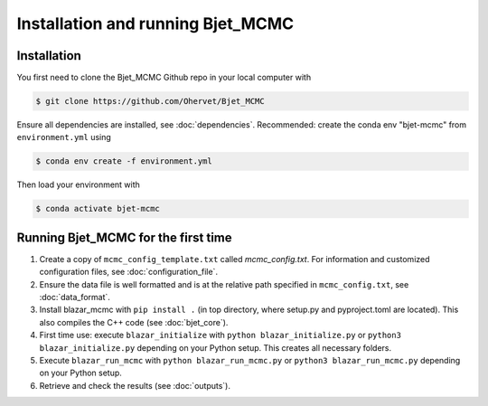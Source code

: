 Installation and running Bjet_MCMC
==================================

.. _installation:

Installation
------------
You first need to clone the Bjet_MCMC Github repo in your local computer with

.. code-block:: console

   $ git clone https://github.com/Ohervet/Bjet_MCMC

Ensure all dependencies are installed, see :doc:`dependencies`. Recommended: create the conda env "bjet-mcmc" from ``environment.yml`` using

.. code-block:: console 

   $ conda env create -f environment.yml

Then load your environment with

.. code-block:: console

   $ conda activate bjet-mcmc



Running Bjet_MCMC for the first time
------------------------------------

1. Create a copy of ``mcmc_config_template.txt`` called `mcmc_config.txt`. For information and customized configuration files, see :doc:`configuration_file`. 
2. Ensure the data file is well formatted and is at the relative path specified in ``mcmc_config.txt``, see :doc:`data_format`.
3. Install blazar_mcmc with ``pip install .`` (in top directory, where setup.py and pyproject.toml are located). This also compiles the C++ code (see :doc:`bjet_core`).
4. First time use: execute ``blazar_initialize`` with ``python blazar_initialize.py`` or ``python3 blazar_initialize.py`` depending on your Python setup. This creates all necessary folders.
5. Execute ``blazar_run_mcmc`` with ``python blazar_run_mcmc.py`` or ``python3 blazar_run_mcmc.py`` depending on your Python setup.
6. Retrieve and check the results (see :doc:`outputs`).

